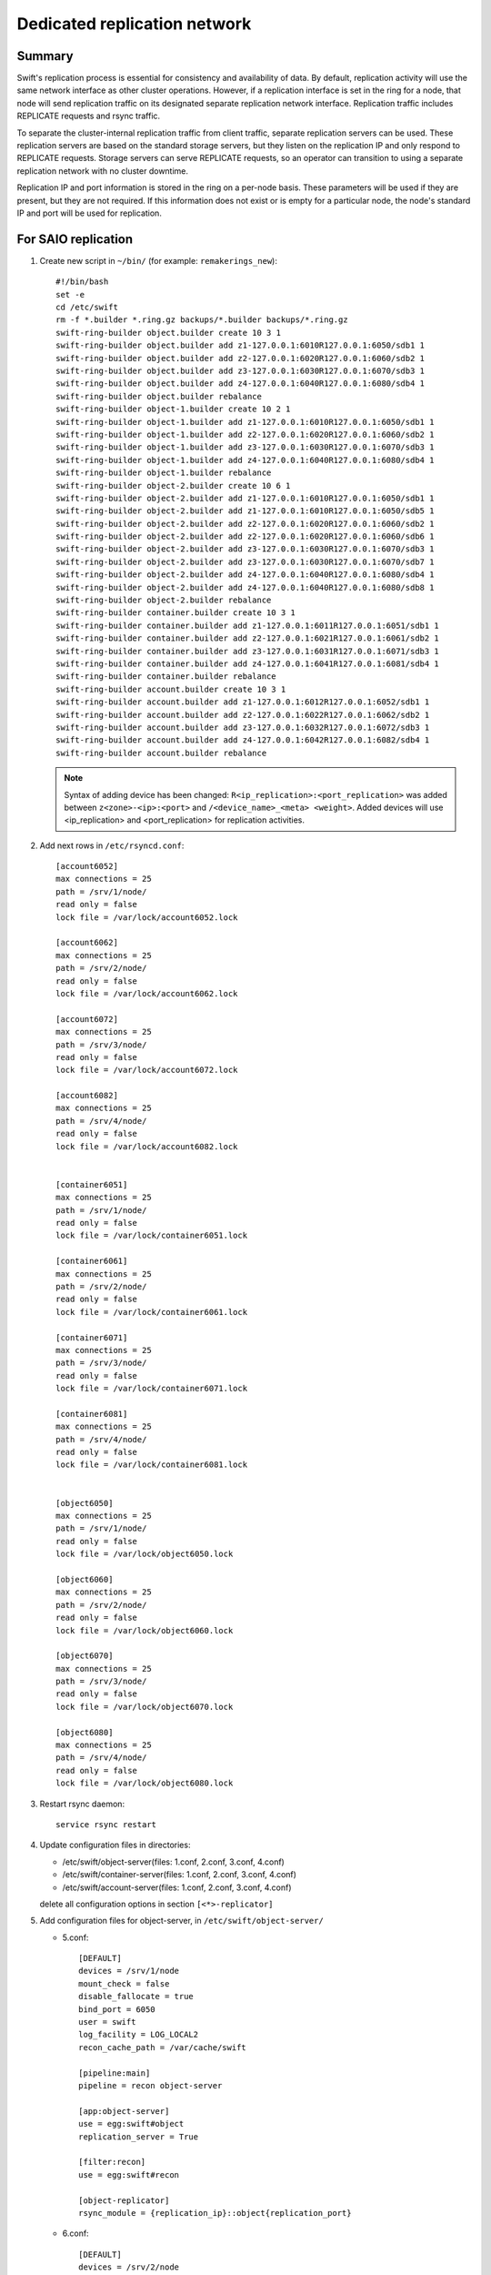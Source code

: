 .. _Dedicated-replication-network:

=============================
Dedicated replication network
=============================

-------
Summary
-------

Swift's replication process is essential for consistency and availability of
data. By default, replication activity will use the same network interface as
other cluster operations. However, if a replication interface is set in the
ring for a node, that node will send replication traffic on its designated
separate replication network interface. Replication traffic includes REPLICATE
requests and rsync traffic.

To separate the cluster-internal replication traffic from client traffic,
separate replication servers can be used. These replication servers are based
on the standard storage servers, but they listen on the replication IP and
only respond to REPLICATE requests. Storage servers can serve REPLICATE
requests, so an operator can transition to using a separate replication
network with no cluster downtime.

Replication IP and port information is stored in the ring on a per-node basis.
These parameters will be used if they are present, but they are not required.
If this information does not exist or is empty for a particular node, the
node's standard IP and port will be used for replication.

--------------------
For SAIO replication
--------------------

#. Create new script in ``~/bin/`` (for example: ``remakerings_new``)::

        #!/bin/bash
        set -e
        cd /etc/swift
        rm -f *.builder *.ring.gz backups/*.builder backups/*.ring.gz
        swift-ring-builder object.builder create 10 3 1
        swift-ring-builder object.builder add z1-127.0.0.1:6010R127.0.0.1:6050/sdb1 1
        swift-ring-builder object.builder add z2-127.0.0.1:6020R127.0.0.1:6060/sdb2 1
        swift-ring-builder object.builder add z3-127.0.0.1:6030R127.0.0.1:6070/sdb3 1
        swift-ring-builder object.builder add z4-127.0.0.1:6040R127.0.0.1:6080/sdb4 1
        swift-ring-builder object.builder rebalance
        swift-ring-builder object-1.builder create 10 2 1
        swift-ring-builder object-1.builder add z1-127.0.0.1:6010R127.0.0.1:6050/sdb1 1
        swift-ring-builder object-1.builder add z2-127.0.0.1:6020R127.0.0.1:6060/sdb2 1
        swift-ring-builder object-1.builder add z3-127.0.0.1:6030R127.0.0.1:6070/sdb3 1
        swift-ring-builder object-1.builder add z4-127.0.0.1:6040R127.0.0.1:6080/sdb4 1
        swift-ring-builder object-1.builder rebalance
        swift-ring-builder object-2.builder create 10 6 1
        swift-ring-builder object-2.builder add z1-127.0.0.1:6010R127.0.0.1:6050/sdb1 1
        swift-ring-builder object-2.builder add z1-127.0.0.1:6010R127.0.0.1:6050/sdb5 1
        swift-ring-builder object-2.builder add z2-127.0.0.1:6020R127.0.0.1:6060/sdb2 1
        swift-ring-builder object-2.builder add z2-127.0.0.1:6020R127.0.0.1:6060/sdb6 1
        swift-ring-builder object-2.builder add z3-127.0.0.1:6030R127.0.0.1:6070/sdb3 1
        swift-ring-builder object-2.builder add z3-127.0.0.1:6030R127.0.0.1:6070/sdb7 1
        swift-ring-builder object-2.builder add z4-127.0.0.1:6040R127.0.0.1:6080/sdb4 1
        swift-ring-builder object-2.builder add z4-127.0.0.1:6040R127.0.0.1:6080/sdb8 1
        swift-ring-builder object-2.builder rebalance
        swift-ring-builder container.builder create 10 3 1
        swift-ring-builder container.builder add z1-127.0.0.1:6011R127.0.0.1:6051/sdb1 1
        swift-ring-builder container.builder add z2-127.0.0.1:6021R127.0.0.1:6061/sdb2 1
        swift-ring-builder container.builder add z3-127.0.0.1:6031R127.0.0.1:6071/sdb3 1
        swift-ring-builder container.builder add z4-127.0.0.1:6041R127.0.0.1:6081/sdb4 1
        swift-ring-builder container.builder rebalance
        swift-ring-builder account.builder create 10 3 1
        swift-ring-builder account.builder add z1-127.0.0.1:6012R127.0.0.1:6052/sdb1 1
        swift-ring-builder account.builder add z2-127.0.0.1:6022R127.0.0.1:6062/sdb2 1
        swift-ring-builder account.builder add z3-127.0.0.1:6032R127.0.0.1:6072/sdb3 1
        swift-ring-builder account.builder add z4-127.0.0.1:6042R127.0.0.1:6082/sdb4 1
        swift-ring-builder account.builder rebalance

   .. note::
      Syntax of adding device has been changed: ``R<ip_replication>:<port_replication>``
      was added between ``z<zone>-<ip>:<port>`` and ``/<device_name>_<meta> <weight>``.
      Added devices will use <ip_replication> and <port_replication> for replication activities.

#. Add next rows in ``/etc/rsyncd.conf``::

        [account6052]
        max connections = 25
        path = /srv/1/node/
        read only = false
        lock file = /var/lock/account6052.lock

        [account6062]
        max connections = 25
        path = /srv/2/node/
        read only = false
        lock file = /var/lock/account6062.lock

        [account6072]
        max connections = 25
        path = /srv/3/node/
        read only = false
        lock file = /var/lock/account6072.lock

        [account6082]
        max connections = 25
        path = /srv/4/node/
        read only = false
        lock file = /var/lock/account6082.lock


        [container6051]
        max connections = 25
        path = /srv/1/node/
        read only = false
        lock file = /var/lock/container6051.lock

        [container6061]
        max connections = 25
        path = /srv/2/node/
        read only = false
        lock file = /var/lock/container6061.lock

        [container6071]
        max connections = 25
        path = /srv/3/node/
        read only = false
        lock file = /var/lock/container6071.lock

        [container6081]
        max connections = 25
        path = /srv/4/node/
        read only = false
        lock file = /var/lock/container6081.lock


        [object6050]
        max connections = 25
        path = /srv/1/node/
        read only = false
        lock file = /var/lock/object6050.lock

        [object6060]
        max connections = 25
        path = /srv/2/node/
        read only = false
        lock file = /var/lock/object6060.lock

        [object6070]
        max connections = 25
        path = /srv/3/node/
        read only = false
        lock file = /var/lock/object6070.lock

        [object6080]
        max connections = 25
        path = /srv/4/node/
        read only = false
        lock file = /var/lock/object6080.lock

#. Restart rsync daemon::

        service rsync restart

#. Update configuration files in directories:

   * /etc/swift/object-server(files: 1.conf, 2.conf, 3.conf, 4.conf)
   * /etc/swift/container-server(files: 1.conf, 2.conf, 3.conf, 4.conf)
   * /etc/swift/account-server(files: 1.conf, 2.conf, 3.conf, 4.conf)

   delete all configuration options in section ``[<*>-replicator]``

#. Add configuration files for object-server, in ``/etc/swift/object-server/``

   * 5.conf::

        [DEFAULT]
        devices = /srv/1/node
        mount_check = false
        disable_fallocate = true
        bind_port = 6050
        user = swift
        log_facility = LOG_LOCAL2
        recon_cache_path = /var/cache/swift

        [pipeline:main]
        pipeline = recon object-server

        [app:object-server]
        use = egg:swift#object
        replication_server = True

        [filter:recon]
        use = egg:swift#recon

        [object-replicator]
        rsync_module = {replication_ip}::object{replication_port}

   * 6.conf::

        [DEFAULT]
        devices = /srv/2/node
        mount_check = false
        disable_fallocate = true
        bind_port = 6060
        user = swift
        log_facility = LOG_LOCAL3
        recon_cache_path = /var/cache/swift2

        [pipeline:main]
        pipeline = recon object-server

        [app:object-server]
        use = egg:swift#object
        replication_server = True

        [filter:recon]
        use = egg:swift#recon

        [object-replicator]
        rsync_module = {replication_ip}::object{replication_port}

   * 7.conf::

        [DEFAULT]
        devices = /srv/3/node
        mount_check = false
        disable_fallocate = true
        bind_port = 6070
        user = swift
        log_facility = LOG_LOCAL4
        recon_cache_path = /var/cache/swift3

        [pipeline:main]
        pipeline = recon object-server

        [app:object-server]
        use = egg:swift#object
        replication_server = True

        [filter:recon]
        use = egg:swift#recon

        [object-replicator]
        rsync_module = {replication_ip}::object{replication_port}

   * 8.conf::

        [DEFAULT]
        devices = /srv/4/node
        mount_check = false
        disable_fallocate = true
        bind_port = 6080
        user = swift
        log_facility = LOG_LOCAL5
        recon_cache_path = /var/cache/swift4

        [pipeline:main]
        pipeline = recon object-server

        [app:object-server]
        use = egg:swift#object
        replication_server = True

        [filter:recon]
        use = egg:swift#recon

        [object-replicator]
        rsync_module = {replication_ip}::object{replication_port}

#. Add configuration files for container-server, in ``/etc/swift/container-server/``

   * 5.conf::

        [DEFAULT]
        devices = /srv/1/node
        mount_check = false
        disable_fallocate = true
        bind_port = 6051
        user = swift
        log_facility = LOG_LOCAL2
        recon_cache_path = /var/cache/swift

        [pipeline:main]
        pipeline = recon container-server

        [app:container-server]
        use = egg:swift#container
        replication_server = True

        [filter:recon]
        use = egg:swift#recon

        [container-replicator]
        rsync_module = {replication_ip}::container{replication_port}

   * 6.conf::

        [DEFAULT]
        devices = /srv/2/node
        mount_check = false
        disable_fallocate = true
        bind_port = 6061
        user = swift
        log_facility = LOG_LOCAL3
        recon_cache_path = /var/cache/swift2

        [pipeline:main]
        pipeline = recon container-server

        [app:container-server]
        use = egg:swift#container
        replication_server = True

        [filter:recon]
        use = egg:swift#recon

        [container-replicator]
        rsync_module = {replication_ip}::container{replication_port}

   * 7.conf::

        [DEFAULT]
        devices = /srv/3/node
        mount_check = false
        disable_fallocate = true
        bind_port = 6071
        user = swift
        log_facility = LOG_LOCAL4
        recon_cache_path = /var/cache/swift3

        [pipeline:main]
        pipeline = recon container-server

        [app:container-server]
        use = egg:swift#container
        replication_server = True

        [filter:recon]
        use = egg:swift#recon

        [container-replicator]
        rsync_module = {replication_ip}::container{replication_port}

   * 8.conf::

        [DEFAULT]
        devices = /srv/4/node
        mount_check = false
        disable_fallocate = true
        bind_port = 6081
        user = swift
        log_facility = LOG_LOCAL5
        recon_cache_path = /var/cache/swift4

        [pipeline:main]
        pipeline = recon container-server

        [app:container-server]
        use = egg:swift#container
        replication_server = True

        [filter:recon]
        use = egg:swift#recon

        [container-replicator]
        rsync_module = {replication_ip}::container{replication_port}

#. Add configuration files for account-server, in ``/etc/swift/account-server/``

   * 5.conf::

        [DEFAULT]
        devices = /srv/1/node
        mount_check = false
        disable_fallocate = true
        bind_port = 6052
        user = swift
        log_facility = LOG_LOCAL2
        recon_cache_path = /var/cache/swift

        [pipeline:main]
        pipeline = recon account-server

        [app:account-server]
        use = egg:swift#account
        replication_server = True

        [filter:recon]
        use = egg:swift#recon

        [account-replicator]
        rsync_module = {replication_ip}::account{replication_port}

   * 6.conf::

        [DEFAULT]
        devices = /srv/2/node
        mount_check = false
        disable_fallocate = true
        bind_port = 6062
        user = swift
        log_facility = LOG_LOCAL3
        recon_cache_path = /var/cache/swift2

        [pipeline:main]
        pipeline = recon account-server

        [app:account-server]
        use = egg:swift#account
        replication_server = True

        [filter:recon]
        use = egg:swift#recon

        [account-replicator]
        rsync_module = {replication_ip}::account{replication_port}

   * 7.conf::

        [DEFAULT]
        devices = /srv/3/node
        mount_check = false
        disable_fallocate = true
        bind_port = 6072
        user = swift
        log_facility = LOG_LOCAL4
        recon_cache_path = /var/cache/swift3

        [pipeline:main]
        pipeline = recon account-server

        [app:account-server]
        use = egg:swift#account
        replication_server = True

        [filter:recon]
        use = egg:swift#recon

        [account-replicator]
        rsync_module = {replication_ip}::account{replication_port}

   * 8.conf::

        [DEFAULT]
        devices = /srv/4/node
        mount_check = false
        disable_fallocate = true
        bind_port = 6082
        user = swift
        log_facility = LOG_LOCAL5
        recon_cache_path = /var/cache/swift4

        [pipeline:main]
        pipeline = recon account-server

        [app:account-server]
        use = egg:swift#account
        replication_server = True

        [filter:recon]
        use = egg:swift#recon

        [account-replicator]
        rsync_module = {replication_ip}::account{replication_port}


---------------------------------
For a Multiple Server replication
---------------------------------

#. Move configuration file.

   * Configuration file for object-server from /etc/swift/object-server.conf to /etc/swift/object-server/1.conf

   * Configuration file for container-server from /etc/swift/container-server.conf to /etc/swift/container-server/1.conf

   * Configuration file for account-server from /etc/swift/account-server.conf to /etc/swift/account-server/1.conf

#. Add changes in configuration files in directories:

   * /etc/swift/object-server(files: 1.conf)
   * /etc/swift/container-server(files: 1.conf)
   * /etc/swift/account-server(files: 1.conf)

   delete all configuration options in section [<*>-replicator]

#. Add configuration files for object-server, in /etc/swift/object-server/2.conf::

        [DEFAULT]
        bind_ip = $STORAGE_LOCAL_NET_IP
        workers = 2

        [pipeline:main]
        pipeline = object-server

        [app:object-server]
        use = egg:swift#object
        replication_server = True

        [object-replicator]

#. Add configuration files for container-server, in /etc/swift/container-server/2.conf::

        [DEFAULT]
        bind_ip = $STORAGE_LOCAL_NET_IP
        workers = 2

        [pipeline:main]
        pipeline = container-server

        [app:container-server]
        use = egg:swift#container
        replication_server = True

        [container-replicator]

#. Add configuration files for account-server, in /etc/swift/account-server/2.conf::

        [DEFAULT]
        bind_ip = $STORAGE_LOCAL_NET_IP
        workers = 2

        [pipeline:main]
        pipeline = account-server

        [app:account-server]
        use = egg:swift#account
        replication_server = True

        [account-replicator]

